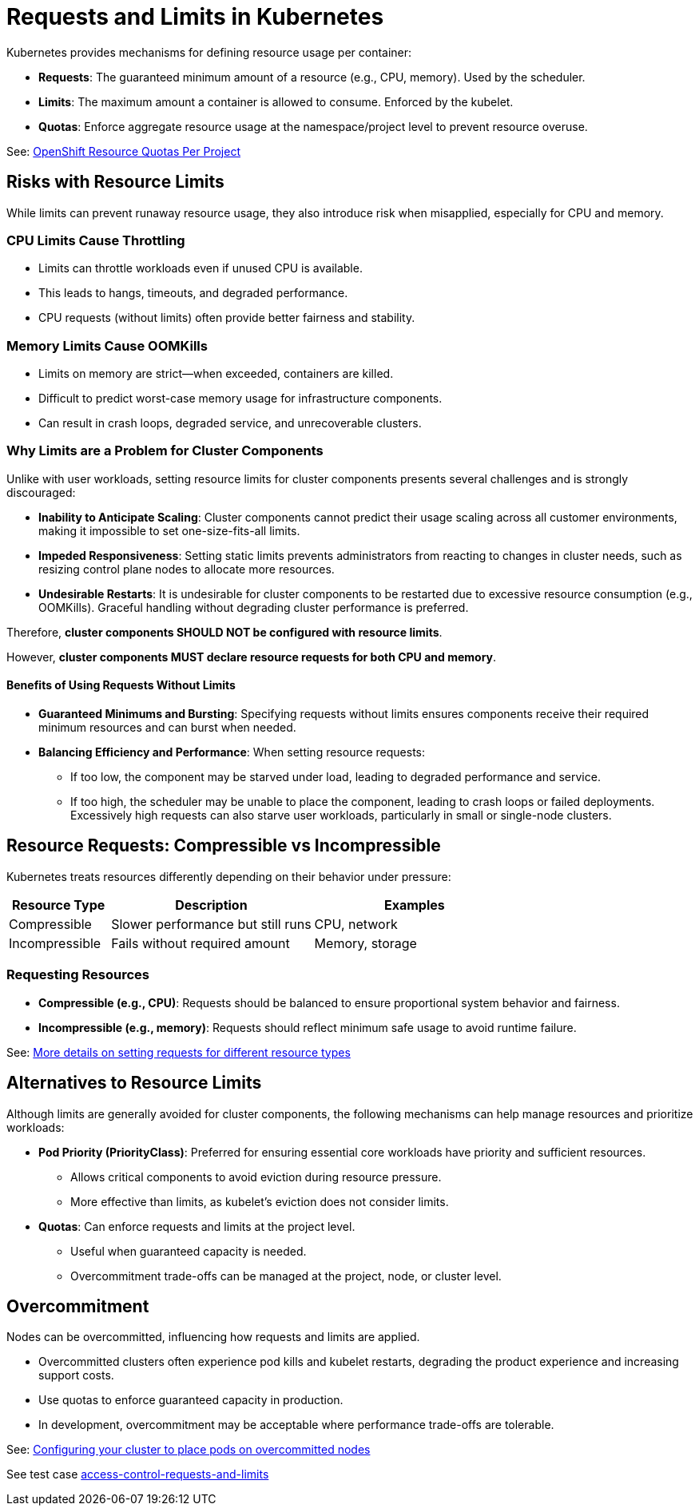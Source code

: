 = Requests and Limits in Kubernetes

Kubernetes provides mechanisms for defining resource usage per container:

* *Requests*: The guaranteed minimum amount of a resource (e.g., CPU, memory). Used by the scheduler.
* *Limits*: The maximum amount a container is allowed to consume. Enforced by the kubelet.
* *Quotas*: Enforce aggregate resource usage at the namespace/project level to prevent resource overuse.

See: link:https://docs.openshift.com/container-platform/latest/nodes/clusters/nodes-cluster-resource-configure.html#nodes-cluster-resource-configure-resource-quotas_nodes-cluster-resource-configure[OpenShift Resource Quotas Per Project]

== Risks with Resource Limits

While limits can prevent runaway resource usage, they also introduce risk when misapplied, especially for CPU and memory.

=== CPU Limits Cause Throttling

* Limits can throttle workloads even if unused CPU is available.
* This leads to hangs, timeouts, and degraded performance.
* CPU requests (without limits) often provide better fairness and stability.

=== Memory Limits Cause OOMKills

* Limits on memory are strict—when exceeded, containers are killed.
* Difficult to predict worst-case memory usage for infrastructure components.
* Can result in crash loops, degraded service, and unrecoverable clusters.

=== Why Limits are a Problem for Cluster Components

Unlike with user workloads, setting resource limits for cluster components presents several challenges and is strongly discouraged:

* *Inability to Anticipate Scaling*: Cluster components cannot predict their usage scaling across all customer environments, making it impossible to set one-size-fits-all limits.
* *Impeded Responsiveness*: Setting static limits prevents administrators from reacting to changes in cluster needs, such as resizing control plane nodes to allocate more resources.
* *Undesirable Restarts*: It is undesirable for cluster components to be restarted due to excessive resource consumption (e.g., OOMKills). Graceful handling without degrading cluster performance is preferred.

Therefore, *cluster components SHOULD NOT be configured with resource limits*.

However, *cluster components MUST declare resource requests for both CPU and memory*.

==== Benefits of Using Requests Without Limits

* *Guaranteed Minimums and Bursting*: Specifying requests without limits ensures components receive their required minimum resources and can burst when needed.
* *Balancing Efficiency and Performance*: When setting resource requests:
  ** If too low, the component may be starved under load, leading to degraded performance and service.
  ** If too high, the scheduler may be unable to place the component, leading to crash loops or failed deployments. Excessively high requests can also starve user workloads, particularly in small or single-node clusters.

== Resource Requests: Compressible vs Incompressible

Kubernetes treats resources differently depending on their behavior under pressure:

[cols="1,2,2", options="header"]
|===
|Resource Type |Description |Examples
|Compressible |Slower performance but still runs |CPU, network
|Incompressible |Fails without required amount |Memory, storage
|===

=== Requesting Resources

* *Compressible (e.g., CPU)*: Requests should be balanced to ensure proportional system behavior and fairness.
* *Incompressible (e.g., memory)*: Requests should reflect minimum safe usage to avoid runtime failure.

See: link:https://kubernetes.io/docs/concepts/configuration/manage-resources-containers/#resource-units-in-kubernetes[More details on setting requests for different resource types]

== Alternatives to Resource Limits

Although limits are generally avoided for cluster components, the following mechanisms can help manage resources and prioritize workloads:

* *Pod Priority (PriorityClass)*: Preferred for ensuring essential core workloads have priority and sufficient resources.
  ** Allows critical components to avoid eviction during resource pressure.
  ** More effective than limits, as kubelet's eviction does not consider limits.
* *Quotas*: Can enforce requests and limits at the project level.
  ** Useful when guaranteed capacity is needed.
  ** Overcommitment trade-offs can be managed at the project, node, or cluster level.

== Overcommitment

Nodes can be overcommitted, influencing how requests and limits are applied.

* Overcommitted clusters often experience pod kills and kubelet restarts, degrading the product experience and increasing support costs.
* Use quotas to enforce guaranteed capacity in production.
* In development, overcommitment may be acceptable where performance trade-offs are tolerable.

See: link:https://docs.openshift.com/container-platform/latest/nodes/scheduling/nodes-scheduler-overcommit.html[Configuring your cluster to place pods on overcommitted nodes]

See test case link:https://github.com/redhat-best-practices-for-k8s/certsuite/blob/main/CATALOG.md#access-control-requests-and-limits[access-control-requests-and-limits]
